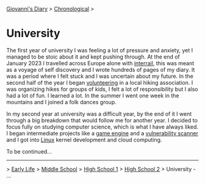 #+startup: content indent

[[file:../index.org][Giovanni's Diary]] > [[file:chronological.org][Chronological]] >

* University
#+INDEX: Giovanni's Diary!Autobiography!University

The first year of university I was feeling a lot of pressure and
anxiety, yet I managed to be stoic about it and kept pushing
through. At the end of January 2023 I travelled across Europe alone
with [[file:../stash/photography/interrail.org][interrail]], this was meant as a voyage of self discovery and I
wrote hundreds of pages of my diary. It was a period where I felt
stuck and I was uncertain about my future. In the second half of the
year I began [[file:../stash/volunteering.org][volunteering]] in a local hiking association. I was
organizing hikes for groups of kids, I felt a lot of responsibility
but I also had a lot of fun. I learned a lot. In the summer I went one
week in the mountains and I joined a folk dances group.

In my second year at university was a difficult year, by the end of it
I went through a big breakdown that would follow me for another
year. I decided to focus fully on studying computer science, which is
what I have always liked. I began intermediate projects like a [[https://github.com/San7o/Brenta-Engine][game
engine]] and a [[https://github.com/San7o/Baldo-Scanner][vulnerability scanner]] and I got into [[file:../programming/linux/linux.org][Linux]] kernel
development and cloud computing.

To be continued...

-----

> [[file:early-life.org][Early Life]] > [[file:middle-school.org][Middle School]] > [[file:high-school.org][High School 1]] > [[file:high-school-2.org][High School 2]] > University - ...
